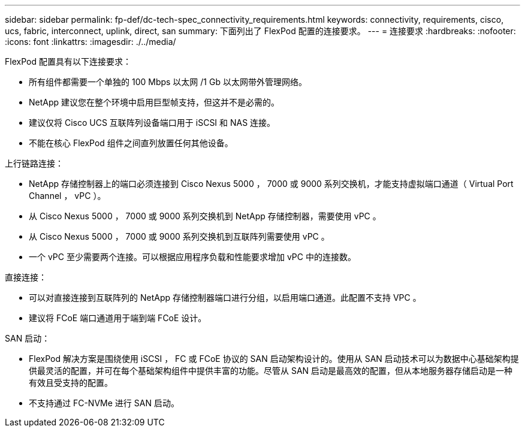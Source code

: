 ---
sidebar: sidebar 
permalink: fp-def/dc-tech-spec_connectivity_requirements.html 
keywords: connectivity, requirements, cisco, ucs, fabric, interconnect, uplink, direct, san 
summary: 下面列出了 FlexPod 配置的连接要求。 
---
= 连接要求
:hardbreaks:
:nofooter: 
:icons: font
:linkattrs: 
:imagesdir: ./../media/


FlexPod 配置具有以下连接要求：

* 所有组件都需要一个单独的 100 Mbps 以太网 /1 Gb 以太网带外管理网络。
* NetApp 建议您在整个环境中启用巨型帧支持，但这并不是必需的。
* 建议仅将 Cisco UCS 互联阵列设备端口用于 iSCSI 和 NAS 连接。
* 不能在核心 FlexPod 组件之间直列放置任何其他设备。


上行链路连接：

* NetApp 存储控制器上的端口必须连接到 Cisco Nexus 5000 ， 7000 或 9000 系列交换机，才能支持虚拟端口通道（ Virtual Port Channel ， vPC ）。
* 从 Cisco Nexus 5000 ， 7000 或 9000 系列交换机到 NetApp 存储控制器，需要使用 vPC 。
* 从 Cisco Nexus 5000 ， 7000 或 9000 系列交换机到互联阵列需要使用 vPC 。
* 一个 vPC 至少需要两个连接。可以根据应用程序负载和性能要求增加 vPC 中的连接数。


直接连接：

* 可以对直接连接到互联阵列的 NetApp 存储控制器端口进行分组，以启用端口通道。此配置不支持 VPC 。
* 建议将 FCoE 端口通道用于端到端 FCoE 设计。


SAN 启动：

* FlexPod 解决方案是围绕使用 iSCSI ， FC 或 FCoE 协议的 SAN 启动架构设计的。使用从 SAN 启动技术可以为数据中心基础架构提供最灵活的配置，并可在每个基础架构组件中提供丰富的功能。尽管从 SAN 启动是最高效的配置，但从本地服务器存储启动是一种有效且受支持的配置。
* 不支持通过 FC-NVMe 进行 SAN 启动。

